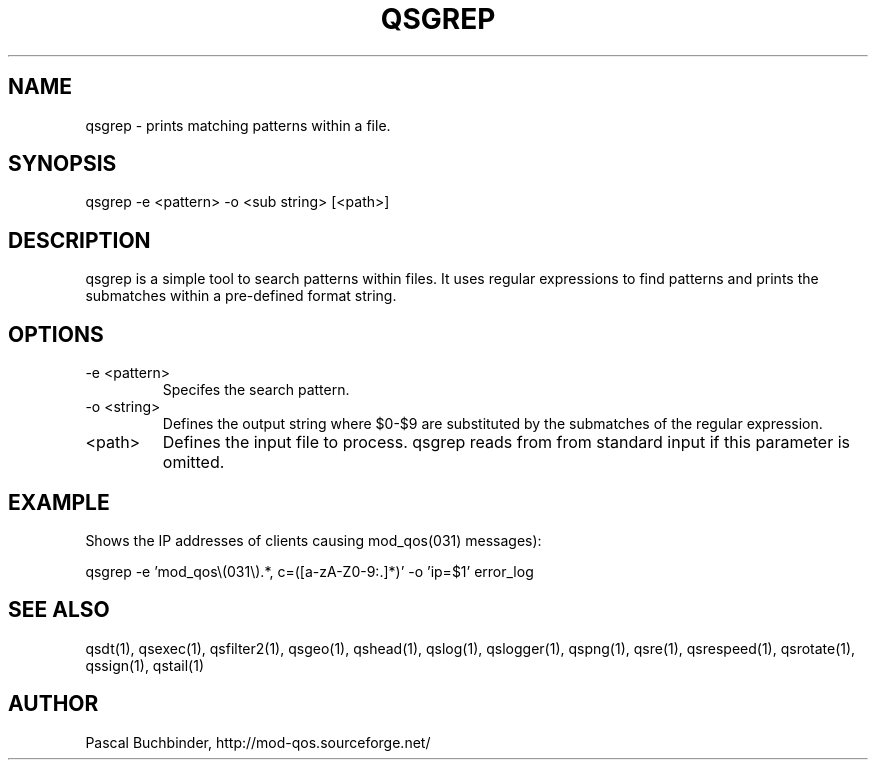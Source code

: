 .TH QSGREP 1 "November 2018" "mod_qos utilities 11.59" "qsgrep man page"

.SH NAME
qsgrep \- prints matching patterns within a file. 
.SH SYNOPSIS
qsgrep \-e <pattern> \-o <sub string> [<path>] 
.SH DESCRIPTION
qsgrep is a simple tool to search patterns within files. It uses regular expressions to find patterns and prints the submatches within a pre\-defined format string. 
.SH OPTIONS
.TP
\-e <pattern> 
Specifes the search pattern. 
.TP
\-o <string> 
Defines the output string where $0\-$9 are substituted by the submatches of the regular expression. 
.TP
<path> 
Defines the input file to process. qsgrep reads from from standard input if this parameter is omitted. 

.SH EXAMPLE
Shows the IP addresses of clients causing mod_qos(031) messages):

  qsgrep \-e 'mod_qos\\(031\\).*, c=([a\-zA\-Z0\-9:.]*)' \-o 'ip=$1' error_log

.SH SEE ALSO
qsdt(1), qsexec(1), qsfilter2(1), qsgeo(1), qshead(1), qslog(1), qslogger(1), qspng(1), qsre(1), qsrespeed(1), qsrotate(1), qssign(1), qstail(1)
.SH AUTHOR
Pascal Buchbinder, http://mod-qos.sourceforge.net/
